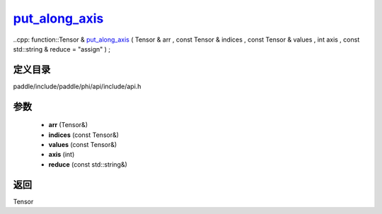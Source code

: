 .. _cn_api_paddle_experimental_put_along_axis_:

put_along_axis_
-------------------------------

..cpp: function::Tensor & put_along_axis_ ( Tensor & arr , const Tensor & indices , const Tensor & values , int axis , const std::string & reduce = "assign" ) ;


定义目录
:::::::::::::::::::::
paddle/include/paddle/phi/api/include/api.h

参数
:::::::::::::::::::::
	- **arr** (Tensor&)
	- **indices** (const Tensor&)
	- **values** (const Tensor&)
	- **axis** (int)
	- **reduce** (const std::string&)

返回
:::::::::::::::::::::
Tensor
